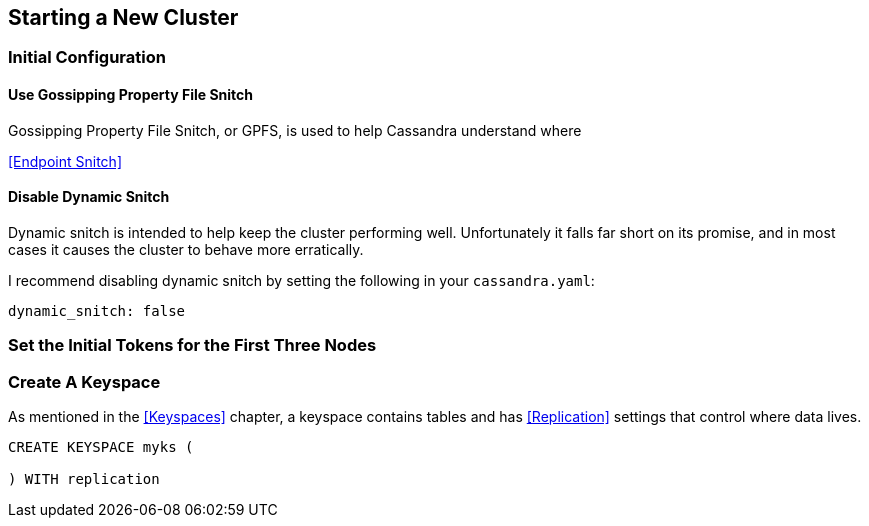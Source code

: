 == Starting a New Cluster

=== Initial Configuration

==== Use Gossipping Property File Snitch

Gossipping Property File Snitch, or GPFS, is used to help Cassandra understand where

<<Endpoint Snitch>>

==== Disable Dynamic Snitch

Dynamic snitch is intended to help keep the cluster performing well.  Unfortunately it falls far short on its promise, and in most cases it causes the cluster to behave more erratically.

I recommend disabling dynamic snitch by setting the following in your `cassandra.yaml`:

```yaml
dynamic_snitch: false
```


=== Set the Initial Tokens for the First Three Nodes

=== Create A Keyspace

As mentioned in the <<Keyspaces>> chapter, a keyspace contains tables and has <<Replication>> settings that control where data lives.

```
CREATE KEYSPACE myks (

) WITH replication
```

